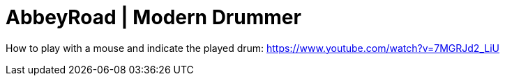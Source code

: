 = AbbeyRoad | Modern Drummer

How to play with a mouse and indicate the played drum: https://www.youtube.com/watch?v=7MGRJd2_LiU
